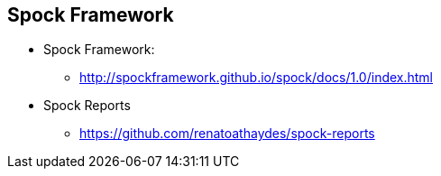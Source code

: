 == Spock Framework

* Spock Framework:
** http://spockframework.github.io/spock/docs/1.0/index.html

* Spock Reports
** https://github.com/renatoathaydes/spock-reports